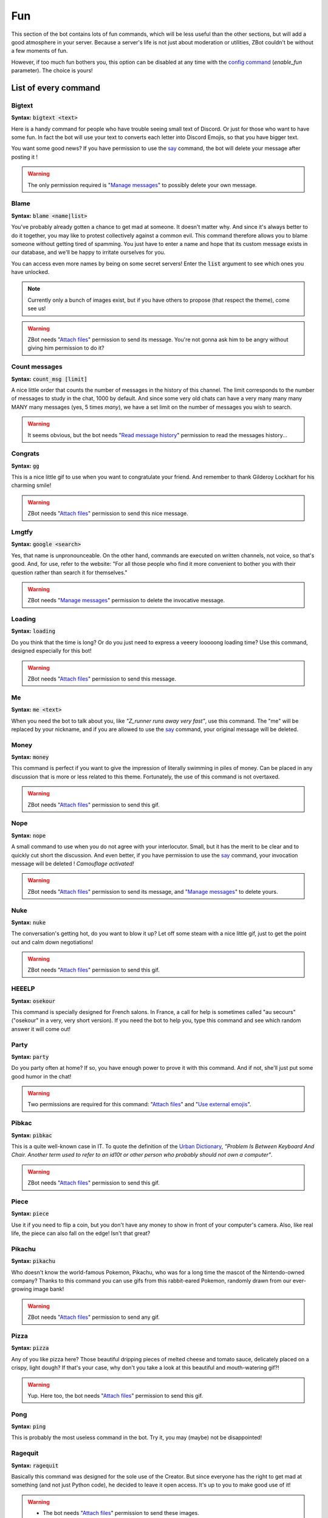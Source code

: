 ===
Fun
===

This section of the bot contains lots of fun commands, which will be less useful than the other sections, but will add a good atmosphere in your server. Because a server's life is not just about moderation or utilities, ZBot couldn't be without a few moments of fun. 

However, if too much fun bothers you, this option can be disabled at any time with the `config command <config.html>`_ (`enable_fun` parameter). The choice is yours!


---------------------
List of every command
---------------------

Bigtext
-------

**Syntax:** :code:`bigtext <text>`

Here is a handy command for people who have trouble seeing small text of Discord. Or just for those who want to have some fun. In fact the bot will use your text to converts each letter into Discord Emojis, so that you have bigger text.

You want some good news? If you have permission to use the `say <config.html#list-of-every-option>`_ command, the bot will delete your message after posting it !

.. warning:: The only permission required is "`Manage messages <perms.html#manage-messages>`_" to possibly delete your own message.


Blame
-----

**Syntax:** :code:`blame <name|list>`

You've probably already gotten a chance to get mad at someone. It doesn't matter why. And since it's always better to do it together, you may like to protest collectively against a common evil. This command therefore allows you to blame someone without getting tired of spamming. You just have to enter a name and hope that its custom message exists in our database, and we'll be happy to irritate ourselves for you. 

You can access even more names by being on some secret servers! Enter the :code:`list` argument to see which ones you have unlocked.

.. note:: Currently only a bunch of images exist, but if you have others to propose (that respect the theme), come see us!

.. warning:: ZBot needs "`Attach files <perms.html#attach-files>`_" permission to send its message. You're not gonna ask him to be angry without giving him permission to do it?


Count messages
--------------

**Syntax:** :code:`count_msg [limit]`

A nice little order that counts the number of messages in the history of this channel. The limit corresponds to the number of messages to study in the chat, 1000 by default. And since some very old chats can have a very many many many MANY many messages (yes, 5 times *many*), we have a set limit on the number of messages you wish to search. 

.. warning:: It seems obvious, but the bot needs "`Read message history <perms.html#read-message-history>`_" permission to read the messages history...


Congrats
--------

**Syntax:** :code:`gg`

This is a nice little gif to use when you want to congratulate your friend. And remember to thank Gilderoy Lockhart for his charming smile!

.. warning:: ZBot needs "`Attach files <perms.html#attach-files>`_" permission to send this nice message.


Lmgtfy
------

**Syntax:** :code:`google <search>`

Yes, that name is unpronounceable. On the other hand, commands are executed on written channels, not voice, so that's good. And, for use, refer to the website: "For all those people who find it more convenient to bother you with their question rather than search it for themselves."

.. warning:: ZBot needs "`Manage messages <perms.html#manage-messages>`_" permission to delete the invocative message.


Loading
-------

**Syntax:** :code:`loading`

Do you think that the time is long? Or do you just need to express a veeery looooong loading time? Use this command, designed especially for this bot!

.. warning:: ZBot needs "`Attach files <perms.html#attach-files>`_" permission to send this message.


Me
---

**Syntax:** :code:`me <text>`

When you need the bot to talk about you, like *"Z_runner runs away very fast"*, use this command. The "me" will be replaced by your nickname, and if you are allowed to use the `say <config.html#list-of-every-option>`_ command, your original message will be deleted.

Money
-----

**Syntax:** :code:`money`

This command is perfect if you want to give the impression of literally swimming in piles of money. Can be placed in any discussion that is more or less related to this theme. Fortunately, the use of this command is not overtaxed.

.. warning:: ZBot needs "`Attach files <perms.html#attach-files>`_" permission to send this gif.


Nope
----

**Syntax:** :code:`nope`

A small command to use when you do not agree with your interlocutor. Small, but it has the merit to be clear and to quickly cut short the discussion. And even better, if you have permission to use the `say <config.html#list-of-every-option>`_ command, your invocation message will be deleted ! *Camouflage activated!*

.. warning:: ZBot needs "`Attach files <perms.html#attach-files>`_" permission to send its message, and "`Manage messages <perms.html#manage-messages>`_" to delete yours.


Nuke
----

**Syntax:** :code:`nuke`

The conversation's getting hot, do you want to blow it up? Let off some steam with a nice little gif, just to get the point out and calm down negotiations!

.. warning:: ZBot needs "`Attach files <perms.html#attach-files>`_" permission to send this gif.


HEEELP
------

**Syntax:** :code:`osekour`

This command is specially designed for French salons. In France, a call for help is sometimes called "au secours" ("osekour" in a very, very short version). If you need the bot to help you, type this command and see which random answer it will come out!

Party
-----

**Syntax:** :code:`party`

Do you party often at home? If so, you have enough power to prove it with this command. And if not, she'll just put some good humor in the chat!

.. warning:: Two permissions are required for this command: "`Attach files <perms.html#attach-files>`_" and "`Use external emojis <perms.html#use-external-emojis>`_".


Pibkac
------

**Syntax:** :code:`pibkac`

This is a quite well-known case in IT. To quote the definition of the `Urban Dictionary <https://www.urbandictionary.com/define.php?term=pibkac>`_, *"Problem Is Between Keyboard And Chair. Another term used to refer to an id10t or other person who probably should not own a computer"*.

.. warning:: ZBot needs "`Attach files <perms.html#attach-files>`_" permission to send this gif.

Piece
-----

**Syntax:** :code:`piece`

Use it if you need to flip a coin, but you don't have any money to show in front of your computer's camera. Also, like real life, the piece can also fall on the edge! Isn't that great?


Pikachu
-------

**Syntax:** :code:`pikachu`

Who doesn't know the world-famous Pokemon, Pikachu, who was for a long time the mascot of the Nintendo-owned company? Thanks to this command you can use gifs from this rabbit-eared Pokemon, randomly drawn from our ever-growing image bank!

.. warning:: ZBot needs "`Attach files <perms.html#attach-files>`_" permission to send any gif.


Pizza
-----

**Syntax:** :code:`pizza`

Any of you like pizza here? Those beautiful dripping pieces of melted cheese and tomato sauce, delicately placed on a crispy, light dough? If that's your case, why don't you take a look at this beautiful and mouth-watering gif?!

.. warning:: Yup. Here too, the bot needs "`Attach files <perms.html#attach-files>`_" permission to send this gif.


Pong
----

**Syntax:** :code:`ping`

This is probably the most useless command in the bot. Try it, you may (maybe) not be disappointed!


Ragequit
--------

**Syntax:** :code:`ragequit`

Basically this command was designed for the sole use of the Creator. But since everyone has the right to get mad at something (and not just Python code), he decided to leave it open access. It's up to you to make good use of it!

.. warning:: 
    * The bot needs "`Attach files <perms.html#attach-files>`_" permission to send these images.
    * We do not own the copyright of each of the images used in this command. If you want to design an image especially for ZBot, and are ready to give us all rights, thank you to contact us as soon as possible!


React
-----

**Syntax:** :code:`react <messageID> <list of emojis>`

This command allows you to force the bot to add reactions to a message, which is useful in certain situations. For example, if you organize a reaction vote and want to cheat a little on the statistics! Please note that only people who have access to the `say` command can use this one.

All reactions work, whether they are Discord or server reactions. All you have to do is separate them with a space. Just like magic!

.. note:: To find out how to find the ID of a message, follow `this link <https://support.discordapp.com/hc/en-us/articles/206346498-Where-can-I-find-my-User-Server-Message-ID->`_!

.. warning:: To find the message, ZBot must have "`Read Message History <perms.html#read-message-history>`_" permission, and "`Add Reactions <perms.html#add-reactions>`_" permission to add reactions.


Roll
----

**Syntax:** :code:`roll <options>`

If you can't agree with your friends, or if you want to leave the decision of a difficult choice to chance, this command will surely delight you. It allows you to select an option randomly from a list of options you provide, separated by semicolons (`;`). And you can put as many choices as you need! 

Example: :code:`roll a little; a lot; passionately; madly; not at all!`


Run
---

**Syntax:** :code:`run`

Just... run... very... fast... ε=ε=ε=┏( >_<)┛

If you're tired of running, make the bot run for you!

.. note:: No specific permission is required!


Shrug
-----

**Syntax:** :code:`shrug`

Don't know the answer to a question? This is the opportunity to express it with a pretty gif straight out of our image bank! A simple command, but one which can be fun.

.. warning:: ZBot needs "`Attach files <perms.html#attach-files>`_" permission to send any gif.


Thanos
------

**Syntax:** :code:`thanos`

I assume you know Thanos from the Avengers series. If not, to make it short, he's a bad guy who decided to kill half the universe with a single snap of his finger.

Well, if you want to know if you will be spared by this guy or not, check out the great oracle Zbot!
